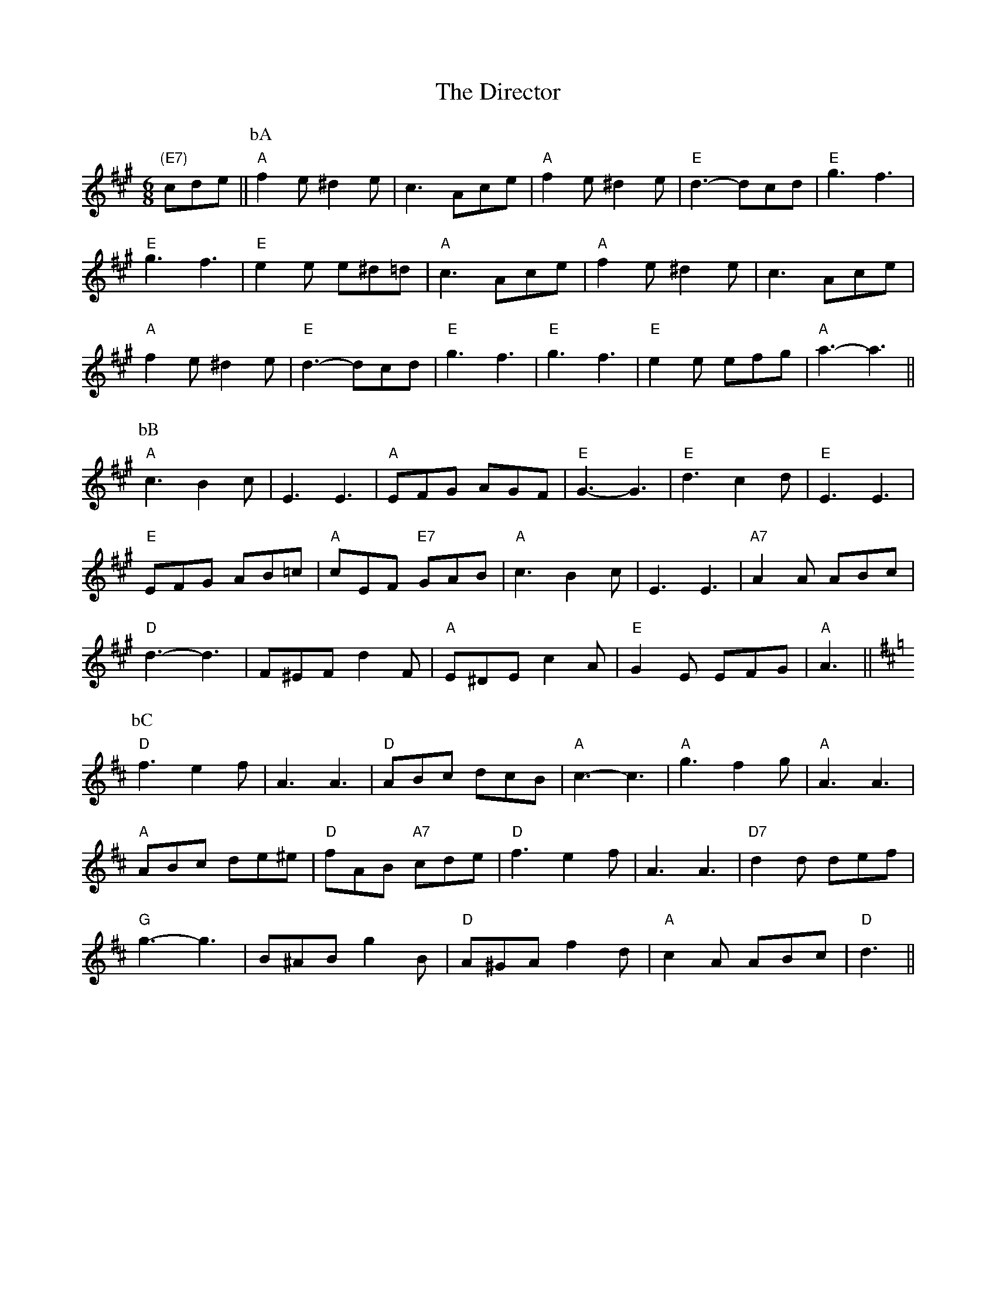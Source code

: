 X: 77
T:The Director
% Nottingham Music Database
S:Play A B A C, via Phil Rowe
M:6/8
%F:http://abc.sourceforge.net/NMD/jigs.txt        2002-05-20 02:57:08 UT
K:A
"(E7)"cde ||"A"\
P:bA
f2e ^d2e|c3 Ace|"A"f2e ^d2e|"E"d3 -dcd|"E"g3 f3|
"E"g3 f3|"E"e2e e^d=d|"A"c3 Ace|"A"f2e ^d2e|c3 Ace|
"A"f2e ^d2e|"E"d3 -dcd|"E"g3 f3|"E"g3 f3|"E"e2e efg|"A"a3 -a3||
"A"\
P:bB
c3 B2c|E3 E3|"A"EFG AGF|"E"G3 -G3|"E"d3 c2d|"E"E3 E3|
"E"EFG AB=c|"A"cEF "E7"GAB|"A"c3 B2c|E3 E3|"A7"A2A ABc|
"D"d3 -d3|F^EF d2F|"A"E^DE c2A|"E"G2E EFG|"A"A3 ||
K:D
"D"\
P:bC
f3 e2f|A3 A3|"D"ABc dcB|"A"c3 -c3|"A"g3 f2g|"A"A3 A3|
"A"ABc de^e|"D"fAB "A7"cde|"D"f3 e2f|A3 A3|"D7"d2d def|
"G"g3 -g3|B^AB g2B|"D"A^GA f2d|"A"c2A ABc|"D"d3 ||


